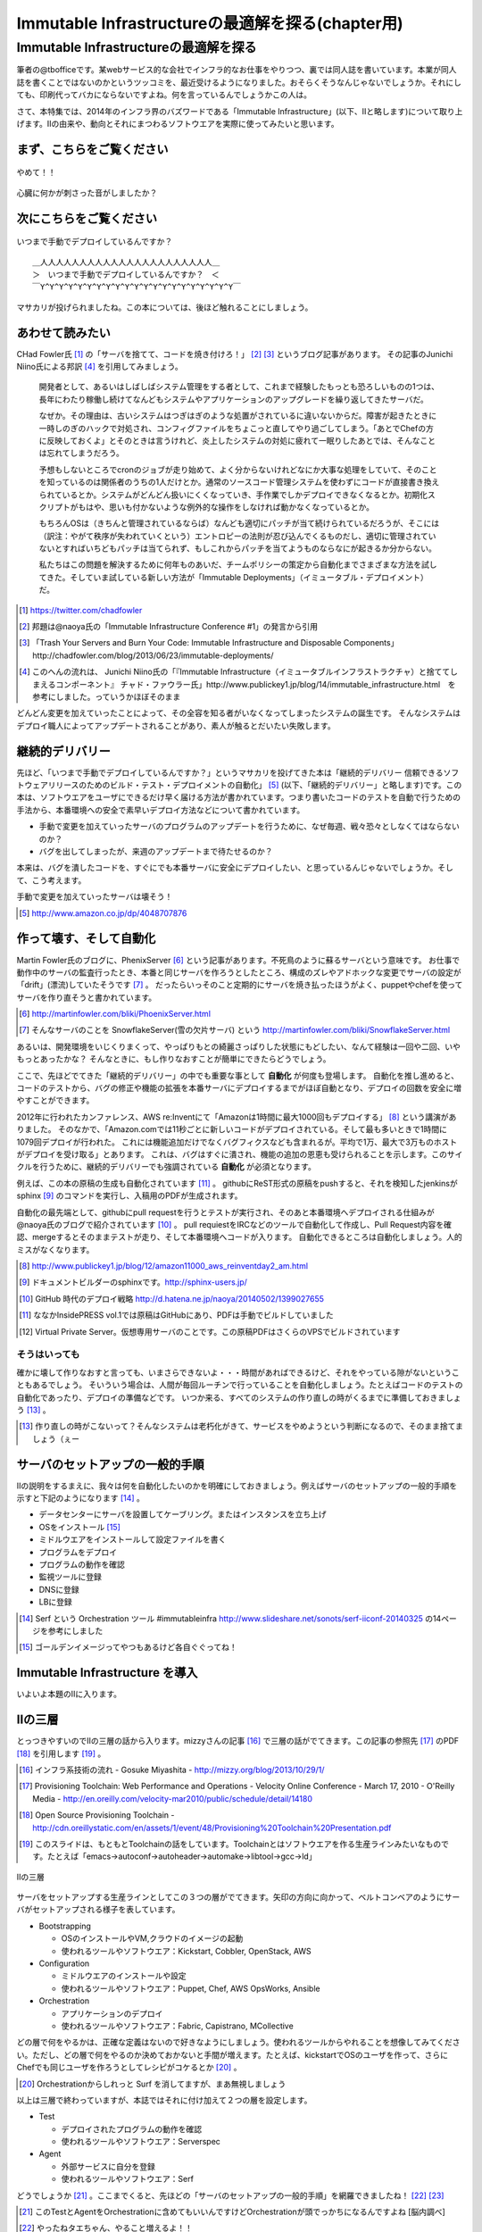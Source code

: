 
***********************************************
Immutable Infrastructureの最適解を探る(chapter用)
***********************************************


Immutable Infrastructureの最適解を探る
=====================================

筆者の@tbofficeです。某webサービス的な会社でインフラ的なお仕事をやりつつ、裏では同人誌を書いています。本業が同人誌を書くことではないのかというツッコミを、最近受けるようになりました。おそらくそうなんじゃないでしょうか。それにしても、印刷代ってバカにならないですよね。何を言っているんでしょうかこの人は。

さて、本特集では、2014年のインフラ界のバズワードである「Immutable Infrastructure」(以下、IIと略します)について取り上げます。IIの由来や、動向とそれにまつわるソフトウエアを実際に使ってみたいと思います。


まず、こちらをご覧ください
-------------------------------

.. figure:: img/appprotweet.eps
  :scale: 70%
  :alt: appprotweet
  :align: center

  やめて！！

心臓に何かが刺さった音がしましたか？

次にこちらをご覧ください
----------------------

.. figure:: img/condel.eps
  :scale: 50%
  :alt: condel
  :align: center

  いつまで手動でデプロイしているんですか？

:: 

   ＿人人人人人人人人人人人人人人人人人人人人人人＿
   ＞　いつまで手動でデプロイしているんですか？　＜
   ￣Y^Y^Y^Y^Y^Y^Y^Y^Y^Y^Y^Y^Y^Y^Y^Y^Y^Y^Y^Y^Y￣

マサカリが投げられましたね。この本については、後ほど触れることにしましょう。


あわせて読みたい
---------------

CHad Fowler氏 [#iichad]_ の「サーバを捨てて、コードを焼き付けろ！」 [#iitys]_ [#iitys2]_ というブログ記事があります。
その記事のJunichi Niino氏による邦訳 [#iihottan]_ を引用してみましょう。

  開発者として、あるいはしばしばシステム管理をする者として、これまで経験したもっとも恐ろしいものの1つは、長年にわたり稼働し続けてなんどもシステムやアプリケーションのアップグレードを繰り返してきたサーバだ。

  なぜか。その理由は、古いシステムはつぎはぎのような処置がされているに違いないからだ。障害が起きたときに一時しのぎのハックで対処され、コンフィグファイルをちょこっと直してやり過ごしてしまう。「あとでChefの方に反映しておくよ」とそのときは言うけれど、炎上したシステムの対処に疲れて一眠りしたあとでは、そんなことは忘れてしまうだろう。

  予想もしないところでcronのジョブが走り始めて、よく分からないけれどなにか大事な処理をしていて、そのことを知っているのは関係者のうちの1人だけとか。通常のソースコード管理システムを使わずにコードが直接書き換えられているとか。システムがどんどん扱いにくくなっていき、手作業でしかデプロイできなくなるとか。初期化スクリプトがもはや、思いも付かないような例外的な操作をしなければ動かなくなっているとか。

  もちろんOSは（きちんと管理されているならば）なんども適切にパッチが当て続けられているだろうが、そこには（訳注：やがて秩序が失われていくという）エントロピーの法則が忍び込んでくるものだし、適切に管理されていないとすればいちどもパッチは当てられず、もしこれからパッチを当てようものならなにが起きるか分からない。

  私たちはこの問題を解決するために何年ものあいだ、チームポリシーの策定から自動化までさまざまな方法を試してきた。そしていま試している新しい方法が「Immutable Deployments」（イミュータブル・デプロイメント）だ。

.. [#iichad] https://twitter.com/chadfowler
.. [#iitys] 邦題は@naoya氏の「Immutable Infrastructure Conference #1」の発言から引用
.. [#iitys2] 「Trash Your Servers and Burn Your Code: Immutable Infrastructure and Disposable Components」http://chadfowler.com/blog/2013/06/23/immutable-deployments/
.. [#iihottan] このへんの流れは、 Junichi Niino氏の「『Immutable Infrastructure（イミュータブルインフラストラクチャ）と捨ててしまえるコンポーネント』 チャド・ファウラー氏」http://www.publickey1.jp/blog/14/immutable_infrastructure.html　を参考にしました。っていうかほぼそのまま

どんどん変更を加えていったことによって、その全容を知る者がいなくなってしまったシステムの誕生です。
そんなシステムはデプロイ職人によってアップデートされることがあり、素人が触るとだいたい失敗します。


継続的デリバリー
---------------

先ほど、「いつまで手動でデプロイしているんですか？」というマサカリを投げてきた本は「継続的デリバリー 信頼できるソフトウェアリリースのためのビルド・テスト・デプロイメントの自動化」 [#iikz]_ (以下、「継続的デリバリー」と略します)です。この本は、ソフトウエアをユーザにできるだけ早く届ける方法が書かれています。つまり書いたコードのテストを自動で行うための手法から、本番環境への安全で素早いデプロイ方法などについて書かれています。

* 手動で変更を加えていったサーバのプログラムのアップデートを行うために、なぜ毎週、戦々恐々としなくてはならないのか？
* バグを出してしまったが、来週のアップデートまで待たせるのか？

本来は、バグを潰したコードを、すぐにでも本番サーバに安全にデプロイしたい、と思っているんじゃないでしょうか。そして、こう考えます。

手動で変更を加えていったサーバは壊そう！

.. [#iikz] http://www.amazon.co.jp/dp/4048707876


作って壊す、そして自動化
----------------------

Martin Fowler氏のブログに、PhenixServer [#iifs]_ という記事があります。不死鳥のように蘇るサーバという意味です。
お仕事で動作中のサーバの監査行ったとき、本番と同じサーバを作ろうとしたところ、構成のズレやアドホックな変更でサーバの設定が「drift」(漂流)していたそうです [#iisfs]_ 。
だったらいっそのこと定期的にサーバを焼き払ったほうがよく、puppetやchefを使ってサーバを作り直そうと書かれています。

.. [#iifs] http://martinfowler.com/bliki/PhoenixServer.html
.. [#iisfs] そんなサーバのことを SnowflakeServer(雪の欠片サーバ) という http://martinfowler.com/bliki/SnowflakeServer.html

あるいは、開発環境をいじくりまくって、やっぱりもとの綺麗さっぱりした状態にもどしたい、なんて経験は一回や二回、いやもっとあったかな？
そんなときに、もし作りなおすことが簡単にできたらどうでしょう。

ここで、先ほどでてきた「継続的デリバリー」の中でも重要な事として **自動化** が何度も登場します。
自動化を推し進めると、コードのテストから、バグの修正や機能の拡張を本番サーバにデプロイするまでがほぼ自動となり、デプロイの回数を安全に増やすことができます。

2012年に行われたカンファレンス、AWS re:Inventにて「Amazonは1時間に最大1000回もデプロイする」 [#iideploy]_ という講演がありました。
そのなかで、「Amazon.comでは11秒ごとに新しいコードがデプロイされている。そして最も多いときで1時間に1079回デプロイが行われた。
これには機能追加だけでなくバグフィクスなども含まれるが。平均で1万、最大で3万ものホストがデプロイを受け取る」とあります。
これは、バグはすぐに潰され、機能の追加の恩恵も受けられることを示します。このサイクルを行うために、継続的デリバリーでも強調されている **自動化** が必須となります。

例えば、この本の原稿の生成も自動化されています [#iikonohon]_ 。
githubにReST形式の原稿をpushすると、それを検知したjenkinsがsphinx [#iisphinx]_ のコマンドを実行し、入稿用のPDFが生成されます。

自動化の最先端として、githubにpull requestを行うとテストが実行され、そのあと本番環境へデプロイされる仕組みが@naoya氏のブログで紹介されています [#iighedep]_ 。
pull requiestをIRCなどのツールで自動化して作成し、Pull Request内容を確認、mergeするとそのままテストが走り、そして本番環境へコードが入ります。
自動化できるところは自動化しましょう。人的ミスがなくなります。

.. [#iideploy] http://www.publickey1.jp/blog/12/amazon11000_aws_reinventday2_am.html
.. [#iisphinx] ドキュメントビルダーのsphinxです。http://sphinx-users.jp/
.. [#iighedep] GitHub 時代のデプロイ戦略 http://d.hatena.ne.jp/naoya/20140502/1399027655
.. [#iikonohon] ななかInsidePRESS vol.1では原稿はGitHubにあり、PDFは手動でビルドしていました 
.. [#iivps] Virtual Private Server。仮想専用サーバのことです。この原稿PDFはさくらのVPSでビルドされています


そうはいっても
^^^^^^^^^^^^^^

確かに壊して作りなおすと言っても、いまさらできないよ・・・時間があればできるけど、それをやっている隙がないということもあるでしょう。
そいういう場合は、人間が毎回ルーチンで行っていることを自動化しましょう。たとえばコードのテストの自動化であったり、デプロイの準備などです。
いつか来る、すべてのシステムの作り直しの時がくるまでに準備しておきましょう [#souhaittemo]_ 。

.. [#souhaittemo] 作り直しの時がこないって？そんなシステムは老朽化がきて、サービスをやめようという判断になるので、そのまま捨てましょう（ぇー


サーバのセットアップの一般的手順
-----------------------------

IIの説明をするまえに、我々は何を自動化したいのかを明確にしておきましょう。例えばサーバのセットアップの一般的手順を示すと下記のようになります [#iisetup]_ 。

* データセンターにサーバを設置してケーブリング。またはインスタンスを立ち上げ
* OSをインストール [#iigoldenimage]_ 
* ミドルウエアをインストールして設定ファイルを書く
* プログラムをデプロイ
* プログラムの動作を確認
* 監視ツールに登録
* DNSに登録
* LBに登録

.. [#iisetup] Serf という Orchestration ツール #immutableinfra http://www.slideshare.net/sonots/serf-iiconf-20140325 の14ページを参考にしました
.. [#iigoldenimage] ゴールデンイメージってやつもあるけど各自ぐぐってね！


Immutable Infrastructure を導入
-------------------------------

いよいよ本題のIIに入ります。

IIの三層
--------

とっつきやすいのでIIの三層の話から入ります。mizzyさんの記事 [#iimi1]_ で三層の話がでてきます。この記事の参照先 [#ii3lay1]_ のPDF [#ii3lay2]_ を引用します [#ii3lay3]_ 。

.. [#iimi1] インフラ系技術の流れ - Gosuke Miyashita - http://mizzy.org/blog/2013/10/29/1/
.. [#ii3lay1] Provisioning Toolchain: Web Performance and Operations - Velocity Online Conference - March 17, 2010 - O'Reilly Media - http://en.oreilly.com/velocity-mar2010/public/schedule/detail/14180
.. [#ii3lay2] Open Source Provisioning Toolchain - http://cdn.oreillystatic.com/en/assets/1/event/48/Provisioning%20Toolchain%20Presentation.pdf
.. [#ii3lay3] このスライドは、もともとToolchainの話をしています。Toolchainとはソフトウエアを作る生産ラインみたいなものです。たとえば「emacs->autoconf->autoheader->automake->libtool->gcc->ld」

.. figure:: img/3layer.eps
  :scale: 50%
  :alt: 3layer
  :align: center

  IIの三層

サーバをセットアップする生産ラインとしてこの３つの層がでてきます。矢印の方向に向かって、ベルトコンベアのようにサーバがセットアップされる様子を表しています。

* Bootstrapping

  * OSのインストールやVM,クラウドのイメージの起動
  * 使われるツールやソフトウエア：Kickstart, Cobbler, OpenStack, AWS

* Configuration

  * ミドルウエアのインストールや設定
  * 使われるツールやソフトウエア：Puppet, Chef, AWS OpsWorks, Ansible

* Orchestration
  
  * アプリケーションのデプロイ
  * 使われるツールやソフトウエア：Fabric, Capistrano, MCollective

どの層で何をやるかは、正確な定義はないので好きなようにしましょう。使われるツールからやれることを想像してみてください。ただし、どの層で何をやるのか決めておかないと手間が増えます。たとえば、kickstartでOSのユーザを作って、さらにChefでも同じユーザを作ろうとしてレシピがコケるとか [#iisurf00]_ 。

.. [#iisurf00] Orchestrationからしれっと Surf を消してますが、まあ無視しましょう

以上は三層で終わっていますが、本誌ではそれに付け加えて２つの層を設定します。

* Test

  * デプロイされたプログラムの動作を確認
  * 使われるツールやソフトウエア：Serverspec

* Agent
  
  * 外部サービスに自分を登録
  * 使われるツールやソフトウエア：Serf

どうでしょうか [#ii]_ 。ここまでくると、先ほどの「サーバのセットアップの一般的手順」を網羅できましたね！ [#iitaechan]_ [#iiyarukoto]_

.. [#ii] このTestとAgentをOrchestrationに含めてもいいんですけどOrchestrationが頭でっかちになるんですよね [脳内調べ]
.. [#iitaechan] やったねタエちゃん、やること増えるよ！！
.. [#iiyarukoto] 初期コストかけて自動化の状態に持って行ってそこからあとは楽になる...と考えていた時期がありました(このへん、かなり大きな問題だったり...)


早速実践してみよう
----------------

そういえばサーバのセットアップの一般的手順で「データセンターにサーバを設置してケーブリング」を自動化してませんよね？えっ？GoogleかAmazonあたりが革新なソリューションを発表してくれることを期待してここでは放置しましょう [#iicable]_ 。

.. [#iicable] このへんのソリューションを作ったら売れそうな感じしますよね。ってかなんで21世紀になってサーバとスイッチを有線でつなぐの？ありえないんですけどーーぷんすか（落ち着いて下さい
.. [#iirack1] っていうかさーなんで21世紀になって電源タップからサーバに電源ケーブル繋がないといけないの？ケーブルが絡みついてあられもない格好に（なりません
.. [#iirack2] そもそもなんでサーバ設置しないといけないの？てかもう、サーバラックとサーバを一体型にしてデータセンターにポンを置けばもう使えるとかできないの？？
.. [#iirack3] ↑このシステム、売れそうな気がするんですけど誰かやってくれないですかねえ。あ、できたら筆者に分け前ください!!シクヨロ!!

さて、IIの三層+二層をひと通り実践してみましょう。Bootstrappingから始まると思った?残念!!Serverspecちゃんでした!! [#iizansaya]_ 

.. [#iizansaya] 残念さやかちゃん。まえがきでこのネタを使おうと準備してたけど結局使えなかったのでここで満を持して登場!!

なんでServerspecから始めるのかだって？それはそこそこ重要で取っ付きやすいからです。サーバのデプロイはchefでもAnsibleでもbashスクリプトでも手動でコマンドを打てば構築はできます。
問題はそのあとです。誰がどうやって、そのサーバが正しくセットアップできているか調べるのか？それにはServerspecを使いましょう。

.. topic:: とあるインフラのChef疲れ

   この本を作っている第七開発セクションが前回頒布した「ななかInside PRESS vol.4」でChefを特集しました。そのChefを執筆した人曰く、Chefのレシピを書くのが辛くなってきたそうです。
   社内でいろいろなプロジェクト(プロダクト)があります。それらに対応する汎用的なレシピを書くと、設定することが多くなり、扱いづらくなるという現象が起きました。

   そのため、すでにあるレシピをプロダクト担当のインフラの中の人が各自forkして使いやすいように手を加えました。構築に一回使うだけだしいいよね、ってことで一回だけ実行される死屍累々のレシピが作られていったそうです。おしまい。
   
   なお、この話はフィクションです。フィクションですよ！！大事なことなので二回言いました。


動作確認するためにServerspec
^^^^^^^^^^^^^^^^^^^^^^^^^^

Serverspec [#iiscurl]_ とは、ruby製のツールで、Rspec [#iirspec]_ を拡張したものです。ssh経由でOSの内部の状態をチェックすることができます。さっそく具体例を見ていきましょう。
Serverspecのチュートリアルをクリアするといくつかファイルが出来ます。そのとき、テストを記述するspecファイルもサンプルとして一緒に作成されます。

.. code-block::ruby

   require 'spec_helper'
   
   describe package('httpd') do
     it { should be_installed }
   end
   
   describe service('httpd') do
     it { should be_enabled   }
     it { should be_running   }
   end
   
   describe port(80) do
     it { should be_listening }
   end
   
   describe file('/etc/httpd/conf/httpd.conf') do
     it { should be_file }
     its(:content) { should match /ServerName www.example.jp/ }
   end

やってることはフィーリングでなんとかして下さい。え？なんとかならない？しょうがないにゃあ。このspecファイルは、httpdに関連したファイルで、パッケージがインストールされているか、httpdがOS起動時に起動しているか、プロセスが上がっているか、80番ポートをlistenしているかなどをチェックします。なお、localhostにsshで入れる設定であれば、自分自身もテストできます [#iijibun]_ 。

チュートリアルで作ったこのテスト(specファイル)は、1つのサーバに対応しています。複数のサーバをまとめてチェックするものがないかなーと探していたらありました [#iiscd]_ [#iiscdbun]_ 。使ってみましょう。

.. code-block:: sh

   $ git clone git@github.com:dwango/serverspecd.git
   $ cd serverspecd
   $ bundle

hosts.ymlにホスト名とチェックするrolesを書いて、attributes.ymlにroleに与えるパラメーターを書きます。
たとえば自分が所有しているvpsにテストをかけてみましょう。まずは、sshでノンパスで入るために ``.ssh/config`` を設定。公開鍵は別途登録して下さい。

.. code-block:: conf

   Host nico
     HostName        niko.example.com
     Port            2525
     User            nico_yazawa
     IdentityFile    ~/.ssh/id_rsa
     User            nico

attributes.yml.templateとhosts.yml.templateをリネームしてhosts.ymlを変更。こんな感じ。

.. code-block:: sh

   $ cp attributes.yml.template attributes.yml
   $ cp hosts.yml.template hosts.yml
   $ cat hosts.yml
   nico:
     :roles:
        - os
   maki:
     :roles:
        - os
        - network

設定を見てみましょう。サーバの一覧が並びます。

.. code-block:: sh

   % rake -T                              
   (in /home/chiba/repo/serverspecd)
   rake serverspec       # Run serverspec to all hosts
   rake serverspec:maki  # Run serverspec to maki
   rake serverspec:niko  # Run serverspec to niko

テスト実行してみます。成功したテストは ``.``  、失敗したテストは ``F`` で表示されます。失敗したテストの理由が表示されます。どんなコマンドを実行したか出るので、デバックするときに使います。

.. code-block:: sh

   $ rake serverspec:niko
   (in /home/chiba/repo/serverspecd)
   /usr/local/bin/ruby -S rspec spec/os/os_spec.rb
   .FFFFFFFFF..FF...F.F....FFFFFF........F.........FF..FF..FFFF....F....F..F.......FF....F...FFFFF......FFF
   
   Failures:
   (以下略)

なお、attributes.ymlのosのセクションにパラメータが、テストは ``spec/os/os_spec.rb`` にあります。phpやmysqlのテストも同梱したので、使いたい人は使ってやって下さい。

Serverspecで重要なのは、何をテストするかということです。なるべく重複するテストの数を少なくするのがおすすめです。これをチェックすれば、複数の項目がチェックできるテストが良いです [#iisstest]_ [#iisstest2]_ 。
応用としては、開発サーバや本番サーバのSAN値 [#iisanti]_ のチェックをしてみましょう。
具体的には、Jenkins [#iijenkins]_ おじさんを使って1日1回程度テストを回して、入ってはいけないパッケージを見つけたり、別のサーバへの疎通ができているかをチェックしましょう [#iiscn]_ 。
テストを書くのはだるいですが、一度やっておけば、バグや障害を検出することができますので、是非やりましょう。

.. [#iiscurl] http://serverspec.org/
.. [#iirspec] http://rspec.info/
.. [#iiscd] https://github.com/dwango/serverspecd 「d」とついているからといって、デーモンではありません
.. [#iiscdbun] bundleコマンドがなければ、``gem install bundler`` でインストールして下さい。``gem`` がなかったらrubyをインストールして下さい
.. [#iijibun] 自分自身といっても人ではなく、サーバのことです。自分のテストは健康診断にでも行って下さい(執筆時期が丁度そんな時期)
.. [#iisstest] 細かくすれば、テスト＝解決する問題となってわかりやすいんですけどね。テスト増えると管理が大変になると思う。でもテスト項目が多いと、テスト中の「....」が増えるので、見ていて面白い
.. [#iisstest2] 「Jenkinsで動かすとそれ、見えなくね？」「こ、コンソールで見ればいいし(震え声」「ん？　君、自動化って言ったよね？」
.. [#iisanti] SAN値とは、正気度を表すパラメーターのことである - http://dic.nicovideo.jp/a/san値
.. [#iijenkins] http://jenkins-ci.org/ Jenkins CI。継続的デリバリーには必須のアイテム。トリガーを設定してテストなどを実行できるソフトウエアです。実行の結果がわかりやすいです
.. [#iiscn] スイッチやロードバランサの設定がいつのまにか変わっていて疎通できない！(・ω・＼)SAN値!(／・ω・)／ピンチ!なんてことがないように


構築にはAnsible
^^^^^^^^^^^^^^^

構築を自動で行ってくれるソフトウエアといえば chef が有名になってきました。弊サークルが前回頒布した「ななかInside PRESS vol.4」で chef の特集をしているので、そちらもご覧ください [#iisutema]_ 。
同じツールを取り上げても面白くないので、ポストchefになりつつある [#iiann]_ Ansible [#iiansible]_ を使ってみます。IIの三層の図の「Configuration」の部分のソフトウエアです。

.. topic:: Configration界隈の動向

   構築を自動化するために、これまでに色々なツールが出ています。具体的には、Puppet, Chef, Ansible, Salt [#iisalt]_ などがあります。
   それぞれ特徴があり、業務や趣味に向いたものを使いましょう。このへんの比較で本が一冊出来てしまうので、さっくり比較したい場合は InfoWorldの記事 [#iipcas]_ をご覧ください。
   Puppet, Chef, Ansibleの比較記事では Ansible がイイヨ！って記事もあります [#iipca]_ 。
   chefはruby製なので日本で使われるようになったとかなんとか。時期的に新しく出てきたConfigrationツールはPythonを使う傾向にあるようです。Ansible, SaltはPython製です。

.. [#iisutema] ステマです（ツッコミ待ち
.. [#iisalt] http://www.saltstack.com/ 今調べてて知った。「Salt」ってググラビリティー低すぎ...。jujuってのもあんのか...乱立しすぎだろこの界隈
.. [#iipcas] http://www.infoworld.com/d/data-center/review-puppet-vs-chef-vs-ansible-vs-salt-231308?page=0,3
.. [#iipca] http://probably.co.uk/puppet-vs-chef-vs-ansible.html


Ansibleとは
""""""""""""""""""""

Michael DeHaan [#iiansmpd]_ 氏が作ったソフトウエアです [#iiansgithub]_ 。Cobbler [#iianscobb]_ に関わった人でもあります。

.. figure:: img/mpdehaan.eps
  :scale: 10%
  :alt: mpdehaan
  :align: center

  Michael DeHaan氏のアイコン

Ansibleの哲学については、本人がGoogle Groupsに投稿したメッセージ「Ansible philosophy for those new to the list == keep it simple」 [#iiansp]_ をお読み下さい。

.. [#iiansmpd] https://github.com/mpdehaan
.. [#iiansgithub] https://github.com/mpdehaan/ansible
.. [#iianscobb] http://www.cobblerd.org/
.. [#iiansp] https://groups.google.com/forum/#!topic/ansible-project/5__74pUPcuw

Ansibleの仕組みは、1台のControl Machine(CM)から複数のManaged Node(MN)へsshで接続を行います。CMでコマンドを実行すると、MNでCMで指定されたコマンドが実行されます。
Ansibleのwebサイトによると、「数時間で自動化できてとってもシンプル！」「構築先のサーバはノンパスsshで入れるようにしておけばOK！」「パワフル」 [#iianpo]_ だそうです。
準備は、対象のホストへsshでノンパスでログインできるようにしておけばOK。あと、ノンパスsudoもつけてね。

Ansibleという言葉をALCのサイトで引いてみると [#iiansalc]_ 「アンシブル◆光の速さより速く、瞬間的にコミュニケーションができるデバイス。ウルシュラ・ル・グインやオースン・スコット・カードのサイエンス・フィクションより。」だそうです。早そうですね(適当)


.. [#iianpo] どの辺がパワフルなのか実はよーわからん
.. [#iiansalc] http://eow.alc.co.jp/search?q=ansible&ref=sa


ここではLinux上でのAnsibleを解説します。Ansible 1.7から、MNとしてWindowsもサポートされたようなので、必要であればドキュメント [#iianwin]_ をご覧ください。CMはサポートしていないのでご注意。

.. [#iiann] 脳内調べ
.. [#iiansible] http://www.ansible.com/home
.. [#iianwin] http://docs.ansible.com/intro_windows.html

Ansibleのインストール
""""""""""""""""""""

Amazon EC2のAmazon Linux AMI [#iiami]_ では、下記のコマンドでインストール完了。最新版のAnsibleがインストールされます。

.. [#iiami] http://aws.amazon.com/jp/amazon-linux-ami/ amazonが作ったLinux ディストリビューション。CentOSの最新版みたいな感じのディストリビューション [脳内調べ]

.. code-block:: sh

   $ sudo easy_install pip
   $ sudo pip install ansible

DigitalOcenan の CentOS 7 では、こんな感じでした [#iianepel]_ 

.. [#iianepel] Redhat系で、EPELが入っているなら、 ``sudo yum install ansible`` でインストールできます

.. code-block:: sh

   sudo yum install -y gcc python-devel python-paramiko
   sudo easy_install pip
   sudo pip install ansible

Ansibleは、Python 2.4以上で動作し、Python 2.6以上の環境が推奨されます。Python 2.5以下では、 ``python-simplejson`` パッケージが必要です。CentOS 5などでインストールするときは注意してください。pip [#iipip]_ があるなら、 ``sudo easy_install simplejson`` でいけるはずです。
今回、Ansible 1.6.6を使いました。
 
.. [#iipip] https://pypi.python.org/pypi/pip Pythonのパッケージのマネージツール。Python版の cpan 的な立ち位置

つかう
""""""""""

Ansibleがインストールできたところで実行してみましょう。Ansibleを実行するサーバ(CM)は、お名前.comのVPS(CentOS 6.5)で、リモートマシン(MN)は DigitalOceanで2つ作ります。
リモートマシンを作る前にsshの公開鍵を、DigitalOceanに登録しておきましょう。

#TODO手順を書く

インスタンス(Droplets)を作るときに、登録したsshキーを登録するとrootでログインできます。インスタンスは1分くらいで起動してきます。Droplets [#iiansdrop]_ を作りました。

.. figure:: img/an-do-dl.eps
  :scale: 70%
  :alt: an-do-dl
  :align: center

  nozomiとeriのDroplets

.. [#iiansdrop] dropletsをALC(http://eow.alc.co.jp/search?q=droplet)でひくと、水滴とか飛沫という意味が引っかかったのでアレゲな感じ

``/etc/hosts`` にDropletsのIPアドレスを追記します [#iiandhosts]_ 。

:: 

   104.131.231.95 nozomi
   128.199.140.147 eri


.. [#iiandhosts] 分かってる方は別の方法でどうぞ

ログインしてみましょう。

.. code-block:: bash
   
   [tboffice@yoshihama4 ~]$ ssh root@104.131.231.95
   Welcome to Ubuntu 14.04 LTS (GNU/Linux 3.13.0-24-generic x86_64)
   
   * Documentation:  https://help.ubuntu.com/
    
   System information as of Sat Jul 19 15:29:53 EDT 2014
   
   System load: 0.08              Memory usage: 9%   Processes:       81
   Usage of /:  6.1% of 19.56GB   Swap usage:   0%   Users logged in: 0

   Graph this data and manage this system at:
        https://landscape.canonical.com/
   root@nozomi:~# 

ログイン成功。ユーザを作ります。Ubuntuだと ``adduser`` ですね。あとは公開鍵をそのユーザにコピーしてsudoできるようにします [#iiansinstallcom]_ 。

.. code-block:: bash

   # adduser tojo
   # adduser tojo sudo
   # visudo 
   %sudo   ALL=(ALL:ALL) NOPASSWD:ALL # 「NOPASSWORD」を追加
   # cp -a .ssh/ /home/tojo/
   # chown -R tojo. /home/tojo/.ssh

.. [#iiansinstallcom] cpとchownのところ、installコマンドを使って一行で書けないかと試行錯誤したんですが、うまくいきませんでした

ここまでくればCMサーバから ``$ ssh nozomi`` で入れます。 ``sudo ls -la /root/`` で、何か見れたら完了です。
ここからは、CMサーバの構築です。ansibleのhostsファイルを作ります。CentOS6で ``.ssh/config`` を読んでくれない [#iianscenth]_ ので細工もします。

.. [#iianscenth] https://github.com/yteraoka/ansible-tutorial/wiki/SSH のでhostsファイルに細工する


pip経由でansibleをインストールすると ``/etc/ansible`` ディレクトリが作られていないので作って下さい。 ``/etc/ansible/hosts`` ファイルの中身はこんな感じです。

:: 

   nozomi ansible_ssh_user=tojo
   eri ansible_ssh_user=ayase


ansibleコマンドを実行してみましょう [#iianssshyes]_ 。

.. [#iianssshyes] sshで初めてのサーバに入ることになるので、yesとか押さないといけないんだけど省略

.. code-block:: bash

   $ ansible all -m ping
   
   nozomi | success >> {
       "changed": false, 
       "ping": "pong"
   }
   
   eri | FAILED => FAILED: Authentication failed.

失敗しましたね。エリチ(eri)サーバはセットアップしていませんでしたね。セットアップしてしまいましょう [#iianseri]_ 。

.. [#iianseri] ん？エリチをセットアップ？なんか卑猥ですね（おいやめろ（なお、朝7時くらいに書いている模様

起動しているので ``ssh root@eri`` でログイン。もし入れなかったらDigitalOceanのサイトのDropletsからeriサーバを選択してパスワードリセットしましょう [#iianslogin]_ 。

.. [#iianslogin] 筆者の場合はなぜか.sshディレクトリが600になってた...

.. figure:: img/an-do-passwdreset.eps
  :scale: 70%
  :alt: appprotweet
  :align: center

  DigitalOcean上でDropletsのパスワードリセット


.. code-block:: bash

   [root@eri ~]# useradd -G wheel ayase
   [root@eri ~]# yum install -y python-simplejson
   [root@eri ~]# visudo
   %wheel  ALL=(ALL)       NOPASSWD: ALL # コメントになっているので有効化
   [root@eri ~]# cp -a .ssh/ /home/ayase/
   [root@eri ~]# chown -R ayase. /home/ayase/.ssh

ここまでやればCMのサーバで ``ssh eri`` でログイン可能。再度 ansible コマンドを実行。

.. code-block:: bash

   [tboffice@yoshihama4 ~]$ ansible all -m ping 
   eri | success >> {
       "changed": false, 
       "ping": "pong"
   }
   
   nozomi | success >> {
       "changed": false, 
       "ping": "pong"
   }

pingに対してpongが帰ってきました。成功です。うまくいかない時は、ansibleのコマンドに-vvvオプションをつけると何をやっているかわかります [#iiansvvv]_ 。

.. topic:: known_hostsを無視する方法

   筆者がハマったところは、DigitalOceanの接続先のホストを何度も作りなおしていました。同じ Region でホストを作ると、前回使ったGlobal IPアドレスが使いまわされます。
   当然のことながら ``.ssh/known_hosts`` ファイルのキーを消さないとsshのログインに失敗します。そのときは、あらかじめ ``ansible.cfg`` に下記を書いておくと良いです。
   
   .. code-blcok:: conf

      [defaults]
      host_key_checking=False



.. [#iiansvvv] ansible all -m ping 

お気づきですか？rootで入れるのであれば、MNサーバ側で実行したコマンドをAnsibleのPlaybookにできそうですね。


出没！アドホックコマンド投げつけック天国
""""""""""""""""""""""""""""""""""""

タイトル無理やり過ぎないですかね。ええ。筆者もそう思っています [#iiansnande]_ 。

.. [#iiansnande] なぜつけたし

Ansibleといえば、Inventry とか Playbook の解説だとおもった？後回しにしますね。ここでは、アドホックコマンド [#iiansad]_ に手を出してみましょう。サーバを作ったんだけど壊せなくて、本番サーバに更新を加えることが一度や二度、いや、もっとあったかな。毎日かな？　
対象となっているサーバに、泥臭くコマンドを投げ込む方法を実践してみましょう。一例として、OSのディストリビューションを見てみましょう。

.. code-block:: sh
   
   $ ansible all -a "cat /etc/issue"
   eri | success | rc=0 >>
   CentOS release 5.8 (Final)
   Kernel \r on an \m

   nozomi | success | rc=0 >>
   Ubuntu 14.04 LTS \n \l

nozomiに対して ``sudo`` しないと実行できないコマンドを送ってみまそう。 ``--sudo`` オプションを付けます。

.. code-block:: sh

   $ ansible nozomi -a "ls -l /root/.ssh" --sudo 
   nozomi | success | rc=0 >>
   total 4
   -rw------- 1 root root 402 Jul 20 07:03 authorized_keys

.. [#iiansad] http://docs.ansible.com/intro_adhoc.html

ファイルをコピーしてみます。

.. code-block:: sh
  
   $ ansible eri -m copy -a "src=/etc/hosts dest=/tmp/hosts"
    eri | success >> {
        "changed": true, 
        "dest": "/tmp/hosts", 
        "gid": 500, 
        "group": "ayase", 
        "md5sum": "fe54ebbbad6eb65cc89ecdfb79d80526", 
        "mode": "0664", 
        "owner": "ayase", 
        "size": 240, 
        "src": "/home/ayase/.ansible/tmp/ansible-tmp-1405855702.69-264966159997730/source", 
        "state": "file", 
        "uid": 500
    }

``-m`` オプションでモジュールを指定することが出来ます。モジュールの一覧は、``ansible-doc -l`` で見られます。copyモジュールの詳細を知りたい場合は ``ansible-doc copy`` と打って下さい。
CentOSの場合、yum経由で apache をインストールするので 

.. code-block:: sh

   ansible eri -m yum -a "name=httpd state=latest" --sudo

と実行します。Ubuntuの場合は 

.. code-block:: sh

   ansible nozomi -m apt -a "name=apache2 state=latest" --sudo

でインストールできます。``ansible all -m setup`` とすると、OSやIPアドレス、ansibleの変数などの情報が取得できます。

アドホックなコマンドはこのへんにして、Playbookへ話を移しましょう。


Playbook
"""""""""

Playbookとは、MNに対してどのような設定するかを書いたAnsibleの設定ファイルです。中身はYAML [#iiasnayaml]_ です。
適当なディレクトリでPlaybookを作成しましょう。まずは ``yum-apache.yml`` というファイルに下記のように書きます。

.. [#iiasnayaml] YAMLの書き方はこちらを参照。jsonよりマシ。 http://docs.ansible.com/YAMLSyntax.html

.. code-block:: config

   ---
   - hosts: all
     user: root
     sudo: yes
     tasks:
       - name: yumでapacheをインストール
       - yum: name=httpd state=latest

対象のhostsをどうしましょうか。AWSのEC2だと面白く無いので DigitalOcean を使います(またか)。
honokaサーバ(IN LONDON)でCentOS 6.5の64bitで作りました。IPは178.62.48.99がとれてきました。

.. figure:: img/an-do-honoka.eps
  :scale: 80%
  :alt: condel
  :align: center

  honoka(IN LONDON)

SSHキーは作成済みなのでrootで入ってみましょう。

.. code-block:: config

   $ ssh root@178.62.48.99 cat /etc/redhat-release

``CentOS release 6.5 (Final)`` と出てきたら成功です。次にAnsibleのhostsファイルを書きましょう。``hosts.list`` というファイル名でこんな感じで書いてやります。

:: 

   honoka ansible_connection=ssh ansible_ssh_port=22 ansible_ssh_host=178.62.48.99

明示的に ``ansible_ssh_port=22`` としています。ポート番号を22から変更していれば、そのポート番号を指定して下さい。

.. topic:: CentOS 6だと失敗する罠

   対象サーバ(MN)であるhonokaはCentOS6.5を使いました。OpenSSHのバージョンがやや古く(5.3)、Ansibleを実行したとき、ControlPersistオプションが使えずエラーとなります。
   OpenSSHを5.6以降にバージョンアップするか、ansible.cfgにsshのオプションを上書きしてやります [#iianscent6]_ 。ansible.cfgはPlaybookを実行するディレクトリにおいておけばOK。ssh_argsの行は一行で書いて下さい。
   
   .. [#iianscent6] https://groups.google.com/forum/#!msg/ansible-project/M_QmqhwNynE/wyz-c0bXZmUJ

   .. code-block:: sh

      [ssh_connection]
      ssh_args = -o PasswordAuthentication=no -o ControlMaster=auto 
        -o ControlPath=/tmp/ansible-ssh-%h-%p-%r


ファイル一覧を見るとこんな感じです。

.. code-block:: sh

   $ ls
   ansible.cfg  hosts.list  yum-apache.yml

さてPlaybookを実行してみましょう。

.. code-block:: sh

   $ ansible-playbook yum-apache.yml -i hosts.list
   
   PLAY [all] ******************************************************************** 
   
   GATHERING FACTS *************************************************************** 
   ok: [honoka]
   
   TASK: [yumでgitをインストールする] ****************************************************** 
   changed: [honoka]
   
   PLAY RECAP ******************************************************************** 
   honoka                     : ok=2    changed=1    unreachable=0    failed=0   

インストールできましたね。そろそろこのへんでネタばらしをすると、 ``/etc/ansible/hosts`` や ``/etc/hosts`` ファイルにクライアントのサーバの設定は必要ないんですねーやっちゃいましたね（何

そういえばもう一回、さっきのansibleのコマンドを叩くとどうなるでしょうか？もうインストールされているのでエラーになってしまうんでしょうか。

.. code-block:: sh

   $ ansible-playbook yum-apache.yml -i hosts.list
   
   PLAY [all] ******************************************************************** 
   
   GATHERING FACTS *************************************************************** 
   ok: [honoka]
   
   TASK: [yumでgitをインストールする] ******************************************************
   ok: [honoka]
   
   PLAY RECAP ******************************************************************** 
   honoka                     : ok=2    changed=0    unreachable=0    failed=0  


おや、エラーになっていませんね。わざとこんなことをやっているのには訳があります。IIではおなじみの冪等性(べきとうせい)です。

.. topic:: 冪等性(べきとうせい)

   何度やっても同じ結果になるという意味の言葉です。中途半端に構築したサーバでも、新規のサーバでも、同じPlaybook(Chefの場合はRecipe)を実行すれば、同じ状態になります。
   AnsibleやChefにあるモジュールは冪等性を担保しているので、何度実行してもサーバが同じ状態になります。それ以外の自分で書いたスクリプトは、自分で冪等性を担保しなければなりません(これがつらさを生み出す原因になることがあります)。

   構成管理における冪等性の利点はAnsibleやChefなどの構成管理ツールでコード化できる点です。できあがったサーバは、Serverspecやinfratasterを使ってテストを行い、動作の保証を行います。

   デプロイされているプログラムのアップデートにともなって、ミドルウエアのモジュールを追加したい場合があります。手順書をコード化してサーバで実行すれば、構築完了です。
   ただし、本番環境に対して変更を加える事はストレスになります。一方、本記事の冒頭にでてきた「作って壊す」という環境があれば、冪等性について考える必要はないかもしれません。
   そんな時はBlue-Green Deploymentで切り替えましょう。といっても、そんな富豪的に使えるところってあるんですかねえ・・・


過去の遺産 Playback
""""""""""""""""""

俺は！！シェルスクリプトをッッッ！！！実行したいんだァァァァッ！！！！！という熱い方はPlaybookに下記のように書いてみてください。
なお、 ``hoge.sh`` ファイルはこのPlaybookと同じディレクトリにおいてください。
なお、このスクリプトは自分で冪等性を保証してください。もし環境を壊してしまったら、環境を一回壊して作りなおしてから再挑戦です。

.. code-block:: sh

   ---
   - hosts: all
     user: root
     tasks:
       - name: シェルスクリプトを実行
         script: hoge.sh


実践する
""""""""

AnsibleのPlaybookのサンプルが公開されています [#iiansexam]_ 。この中にある ``lamp-simple`` を実際に使ってみましょう。

.. [#iiansexam] https://github.com/ansible/ansible-examples

まずはCMサーバの適当なディレクトリで ``git clone https://github.com/ansible/ansible-examples.git`` して持ってきます。
webserverとdbserverの1つに役割が分かれています。DigitalOceanで、honokaとkotoriのDropletsを作成します [#iianshon]_ 。

.. [#iiansreadme] https://github.com/ansible/ansible-examples/blob/master/lamp_simple/README.md
.. [#iianshon] honokaはさっき作ったものをそのまま利用。やっぱりDropletsって言葉が（ｒｙ

.. figure:: img/an-do-honokoto.eps
  :scale: 70%
  :alt: an-do-honokoto
  :align: center

  honokaとkotoriのDroplets

hostsファイルを以下のように書き換えます。

:: 

   [webservers]
   honoka ansible_ssh_host=178.62.48.99
   
   [dbservers]
   kotori ansible_ssh_host=128.199.140.147

あとはansibleを実行するだけです。

.. code-block:: sh

   $ ansible-playbook -i hosts site.yml 

数分待てば、honokaにapacheが、dbserverにmysqlがそれぞれ立ち上がっていてhonokaにブラウザでアクセスするとDBの中身が読めた旨のメッセージがでてきます。

.. figure:: img/an-do-ans-lamp.eps
  :scale: 50%
  :alt: an-do-ans-lamp
  :align: center

  honokaサーバにアクセスすると、セットアップできてることが確認できる

さいごに
""""""""

さらに様々なPlaybookを探すには、Ansible Galaxy [#iiansag]_ を参照して下さい。
業務などできっちりやるなら、ベストプラクティスとしてディレクトリのレイアウト(http://docs.ansible.com/playbooks_best_practices.html)があります。どのサーバにどの変数を使うか、開発環境と本番環境を分けたりそういったことができます。また、「ansible ベストプラクティス」と検索するといくつかでてきます。

.. [#iiansag] https://galaxy.ansible.com/explore#/

参考
""""

* practice http://www.stavros.io/posts/example-provisioning-and-deployment-ansible/
* 不思議の国のAnsible – 第1話 : http://demand-side-science.jp/blog/2014/ansible-in-wonderland-01/
* 今日からすぐに使えるデプロイ・システム管理ツール ansible 入門 - http://tdoc.info/blog/2013/05/10/ansible_for_beginners.html


仮想化そのいち Vagrant
^^^^^^^^^^^^^^^^^^^^^

* vagrantとは

  * Hashicorpのやつ
  * VirtualBoxのイメージを作成するツール
  * VMwareでも可
  * Boxと呼ばれるイメージを拾ってきてその中に入ってるOSを起動する
  * Boxはつくれる！かわいいは正義

* 使ってみる

  * DigitalOceanつかってみよう

* 参考

  * 仮想環境構築ツール「Vagrant」で開発環境を仮想マシン上に自動作成する : http://knowledge.sakura.ad.jp/tech/1552/
  * Windows7にVirtualBoxとVagrantをインストールしたメモ : http://k-holy.hatenablog.com/entry/2013/08/30/192243 
  * 1円クラウド・ホスティングDigitalOceanを、Vagrantから使ってみる : http://d.hatena.ne.jp/m-hiyama/20140301/1393669079


仮想化そのに docker
^^^^^^^^^^^^^^^^^^

.. figure:: img/docker-logo.eps
  :scale: 70%
  :alt: docker-logo
  :align: center

  Dockerのロゴ

Dockerとは、たいそう面白いギャグを連発して観客を "どっかーどっかー" 沸かすソフトウエアです。違います。Dockerのgithub曰く「Docker: the Linux container engine」だそうです。LXCだったとかそういう歴史はふっ飛ばして、いきなり実践してみましょう。


インストール
""""""""""""

おや、こんなことろ(DigitalOcean)にDocker入りのイメージがあるじゃないですか。hanayoという名前でDropletsを作りました。OSが立ち上がればインストール完了です。ね、簡単でしょ？

.. figure:: img/dk-do-image.eps
  :scale: 70%
  :alt: dk-do-image
  :align: center

  DigitalOceanのImageにDockerがすでにある！



俺はッ！！本気で！！！！インストールしたいッヒョオッホーーー！！ウーハッフッハーン！！　ッウーン！ [#iidocun]_ な方は、インストールのドキュメントをご覧ください [#iidocins]_ 。CentOS [#iidoccentos]_ やAmazon EC2などにインストールすることができます。バイナリリリース [#iidocbin]_ もあります。

.. [#iidocun] お察し下さい
.. [#iidocins] https://docs.docker.com/installation/#installation
.. [#iidoccentos] CentOS 6以上でカーネル2.6.32-431以上を使ってねってと書いてあります。しかし、カーネルは3系のCentOS7にしておいたほうが良いという先人の言い伝えがあります
.. [#iidocbin] http://docs.docker.com/installation/binaries/


つかってみる
""""""""""""

何ができるか分かっていないのに、公式ドキュメントを読みつつ進めていきます。rootでログインして、 ``docker`` コマンドをたたいてみます。

.. code-block:: sh

   # ssh root@128.199.140.147
   root@hanayo:~# docker
   Usage: docker [OPTIONS] COMMAND [arg...]
    -H=[unix:///var/run/docker.sock]: tcp://host:port to bind/connect to or unix://path/to/socket to use
   
   A self-sufficient runtime for linux containers.
   
   Commands:
       attach    Attach to a running container
       build     Build an image from a Dockerfile
       commit    Create a new image from a container's changes
   
   (略)

docker hubにログインします。アカウントを作ります。

.. code-block:: sh

   root@hanayo:~# docker login
   Username: tboffice
   Password: # 表示されません
   Email: tbofficed@gmail.com
   Account created. Please use the confirmation link we sent to your e-mail to activate it.

メールが届くので、そこに書かれているURLをクリックして登録します。webサイト(https://hub.docker.com/account/signup/)であれば、githubのアカウントでログインアカウントを作ることもできます。次に、アプリケーションを起動してみます。アプリケーションといっても、 ``echo 'Hello World'`` ですが。

.. code-block:: sh

   # docker run ubuntu:14.04 /bin/echo 'Hello world'
   Unable to find image 'ubuntu:14.04' locally
   Pulling repository ubuntu
   e54ca5efa2e9: Download complete 
   511136ea3c5a: Download complete 
   d7ac5e4f1812: Download complete 
   2f4b4d6a4a06: Download complete 
   83ff768040a0: Download complete 
   6c37f792ddac: Download complete 
   Hello world

ubuntu:14.04というイメージを指定しています。そのイメージ(コンテナ)で ``/bin/echo 'Hello world'`` を実行しています。
初回は、数分時間がかかります。実行すると、標準出力結果には残りませんがダウンロードが走ります。これについてはあとで触れます。
いよいよ、コンテナに入ってみましょう。 ``docker run`` でコンテナに対してコマンドを打ちます。

.. code-block:: sh

   # docker run -t -i ubuntu:14.04 /bin/bash
   root@37b8238dbcdd:/# 

入れましたね。-tと-iオプションは、俗にいう、おまじないです。ubuntu:14.04というイメージで ``/bin/bash`` を実行してシェルを掴んできました。

``df`` や ``free`` を打ってディスク、メモリの情報を打ってみたところ、hanayoで実行したときと同じ結果が返ってきます。
ifconfigを打つと、ローカルIPがふられています。外からつなぐにはどうすればいいかは、後ほど。

試しにファイルを置いてみます

.. code-block:: sh

   root@hanayo:~# docker run -t -i ubuntu:14.04 /bin/bash
   root@fc9784ab3cc2:/# touch /tmp/a 
   root@fc9784ab3cc2:/# exit
   root@hanayo:~# ls /tmp/a
   ls: cannot access /tmp/a: No such file or directory

おや、ありませんね。当たり前ですね。hanayoとは独立のOSが立ち上がっています [#iidoca]_ 。次に、コマンドをデーモン化して実行してみましょう。 ``-d`` オプションをつけてデーモン化します。

.. [#iidoca] ちなみにもう一回 bashでコンテナにログインすると、``touch a`` で作ったファイルは消えています

.. code-block:: sh

   # docker run -d ubuntu:14.04 ping www.lovelive-anime.jp
   d7168d2c3b421192a49dc15927b6a1466ab73424bda94e11679af9f8509f369c
   # docker ps 
   CONTAINER ID        IMAGE               COMMAND                CREATED              STATUS              PORTS               NAMES
   d7168d2c3b42        ubuntu:14.04        ping www.lovelive-an   18 seconds ago       Up 18 seconds                           happy_meitner    
   
   # docker logs happy_meitner  | head
   PING www.lovelive-anime.jp (210.138.156.25) 56(84) bytes of data.
   64 bytes from 25.156.138.210.rev.iijgio.jp (210.138.156.25): icmp_seq=1 ttl=50 time=114 ms
   64 bytes from 25.156.138.210.rev.iijgio.jp (210.138.156.25): icmp_seq=2 ttl=50 time=114 ms
   64 bytes from 25.156.138.210.rev.iijgio.jp (210.138.156.25): icmp_seq=3 ttl=50 time=114 ms

コマンドの標準出力の内容が全て出てきます。もう一回、同じコマンドをたたいても最初から標準出力の内容がでてきます。プロセスを止めます。

.. code-block:: sh

   # sudo docker stop happy_meitner 
   happy_meitner

タスクの名前は、命名規則は「形容詞_人の名前」になってるみたいです。dockerコマンドを単体で叩くと、docker XXX のXXXにあたるオプションの一覧が出てきます。

.. code-block:: sh

   Commands:
       attach    Attach to a running container
       build     Build an image from a Dockerfile
       commit    Create a new image from a container's changes

さっき叩いた ``docker logs`` のヘルプを見てみましょう。

.. code-block:: sh

   root@hanayo:~# docker logs 
   
   Usage: docker logs CONTAINER
   
   Fetch the logs of a container
   
     -f, --follow=false        Follow log output
     -t, --timestamps=false    Show timestamps
     --tail="all"              Output the specified number of lines at the end of logs (defaults to all logs)

Pythonのアプリケーションが入っているイメージを立ち上げてみます。

.. code-block:: sh

   root@hanayo:~# docker run -d -P training/webapp python app.py
   root@hanayo:~# docker ps -l
   CONTAINER ID        IMAGE                    COMMAND             CREATED             STATUS              PORTS                     NAMES
   37179ec8e0bd        training/webapp:latest   python app.py       54 seconds ago      Up 53 seconds       0.0.0.0:49153->5000/tcp   sick_davinci     


41953ポートで待ち受けているのでアクセスしてみしょう [#iidoc49]_ 。

.. [#iidoc49] dockerで起動したアプリケーションは、49000から49900の間のポートを使います。

.. code-block:: sh

   root@hanayo:~# curl localhost:49153
   Hello world!root@hanayo:~# 
   root@hanayo:~# curl -I localhost:49153
   HTTP/1.0 200 OK
   Content-Type: text/html; charset=utf-8
   Content-Length: 12
   Server: Werkzeug/0.8.3 Python/2.7.3
   Date: Mon, 21 Jul 2014 11:47:21 GMT

HTTPサーバが応答していますね。それでは、アプリケーションを止めます。 ``stop`` してからアプリケーションを ``rm`` しましょう。

.. code-block:: sh

   root@hanayo:~# docker stop sick_davinci 
   sick_davinci
   root@hanayo:~# docker rm sick_davinci 
   sick_davinci
   root@hanayo:~# docker ps 
   CONTAINER ID        IMAGE               COMMAND             CREATED             STATUS              PORTS               NAMES


病気のダビンチさんはいなくなりました。なお、イメージは残っています。

.. code-block:: sh

   root@hanayo:~# docker images
   REPOSITORY          TAG                 IMAGE ID            CREATED             VIRTUAL SIZE
   ubuntu              14.04               e54ca5efa2e9        4 weeks ago         276.5 MB
   training/webapp     latest              31fa814ba25a        7 weeks ago         278.8 MB

さてさて、ここまではubuntu:14:04を使っていました。ほかのOSも試してみましょう。

.. code-block:: sh

   # docker pull centos
   Pulling repository centos
   cd934e0010d5: Download complete 
   1a7dc42f78ba: Download complete 
   511136ea3c5a: Download complete 
   34e94e67e63a: Download complete 
   root@hanayo:~#

おもむろにCentOSが持ってこれましたね。初回だけイメージを引っ張ってくるので時間がかかります。2度目以降はすぐにコンテナが起動します。今日も一日がんばるぞい！それでは、ログインしてみましょう。

.. code-block:: sh

   root@hanayo:~# docker run -t -i centos /bin/bash
   bash-4.2# cat /etc/redhat-release 
   CentOS Linux release 7.0.1406 (Core) 
   bash-4.2# 

CentOS 7ですね。hanayoのサーバはUbuntuなのに、Docker上のイメージでCentOSが動作しています。ここで、おもむろにカーネルのバージョンを見てみましょう。

.. code-block:: sh

   bash-4.2# uname -a 
   Linux 4ee22d17ac9a 3.13.0-24-generic #46-Ubuntu SMP Thu Apr 10 19:11:08 UTC 2014 x86_64 x86_64 x86_64 GNU/Linux

CentOSなのに、Ubuntuって書いてありますね。ログアウトしてカーネルを見てみます。

.. code-block:: sh

   bash-4.2# exit
   root@hanayo:~# uname -a 
   Linux hanayo 3.13.0-24-generic #46-Ubuntu SMP Thu Apr 10 19:11:08 UTC 2014 x86_64 x86_64 x86_64 GNU/Linux

hanayoとカーネルが一致しますね。Dockerはカーネルだけを共有しています [#iidocker]_ 。公式サイトから図を引用してみます。VMとの違いがなんとなく。なんでしょう。なんですかね。

.. [#iidocker] http://stackoverflow.com/questions/18786209/what-is-the-relationship-between-the-docker-host-os-and-the-container-base-image

.. figure:: img/dk-con.eps
  :scale: 70%
  :alt: dk-con.eps
  :align: center

  https://www.docker.com/whatisdocker/より引用。VMとDockerの違い

そういえばCentOSがインストールされてしまいましたが、どこから持ってきたんでしょうか。答えは、docker hubに登録されているイメージファイルをもってきています。

.. figure:: img/dk-hub-centos.eps
  :scale: 70%
  :alt: dk-hub-centos
  :align: center

  https://registry.hub.docker.com/_/centos/

Dockerのイメージファイルは https://hub.docker.com/ にあるので検索してみてください。え？ブラウザを開くのが面倒？そういう場合は、searchコマンドで探します。すげーたくさん出てきます [#iidocsb]_ 。

.. code-block:: sh

   # docker search centos | head
   NAME                         DESCRIPTION                                     STARS     OFFICIAL   AUTOMATED
   centos                       The official build of CentOS.                   262       [OK]       
   tianon/centos                CentOS 5 and 6, created using rinse instea...   24                   
   blalor/centos                Bare-bones base CentOS 6.5 image                4                    [OK]
   saltstack/centos-6-minimal                                                   4                    [OK]
   stackbrew/centos             The CentOS Linux distribution is a stable,...   3         [OK]       

.. [#iidocsb] stackbrew(https://github.com/dotcloud/stackbrew)というのが公式イメージの一つです。 ``NAME`` は、 ``username/imagename`` と付けるのが流儀。

再度、実行してみましょう。ついでに ``gcc`` をインストールをインストールしてみましょう。CentOSなので、もれなく ``yum install -y gcc`` が打てます。応募者全員サービスです。

.. code-block:: sh

   root@hanayo:~# docker run -t -i centos /bin/bash
   bash-4.2# yum install -y gcc
   (略)
   Complete!
   bash-4.2# ps aux
   USER       PID %CPU %MEM    VSZ   RSS TTY      STAT START   TIME COMMAND
   root         1  0.0  0.3  11740  1692 ?        Ss   17:54   0:00 /bin/bash
   root        61  0.0  0.2  19748  1200 ?        R+   17:58   0:00 ps aux
   bash-4.2# exit
   root@hanayo:~# 

おわかりいただけただろうか。 ``ps`` コマンドを打つと、bashのプロセスと自身の ps プロセスしかいないのだ。プロセスのおかわりはいただけないのだろうか。いただけないのである。
何故、こんなことを書いているかというと、コンテナには1つのプロセスしか載せないのである。topを打つともちろん、bashとtopのプロセスしかないのだ！！！な、なんだって！！ ``ΩΩ Ω``

茶番を終わらせるために、いったんbashを抜けて、コンテナをすべて表示してみます。centos:centos7というイメージ上に、0ab61f52d310と31318abf2f23というコンテナがあることがわかります。

.. code-block:: sh

   root@hanayo:~# docker ps -a
   CONTAINER ID        IMAGE               COMMAND             CREATED             STATUS                       PORTS               NAMES
   0ab61f52d310        centos:centos7      /bin/bash           8 minutes ago       Exited (130) 4 seconds ago                       furious_mayer       
   31318abf2f23        centos:centos7      /bin/bash           11 minutes ago      Exited (130) 9 minutes ago                       prickly_bardeen     

STATUSがExitedとなっていますね。bashプロセスから抜けると、コンテナは沈黙してしまうのです。では、このコンテナを起動させてみましょう。
そのまえに、便利な ``dl`` コマンドを作りましょう [#iidocdl]_ 。

.. [#iidocdl] 15 Docker Tips in 5 Minutes - http://sssslide.com/speakerdeck.com/bmorearty/15-docker-tips-in-5-minutes

.. code-block:: sh

   root@hanayo:~# alias dl='docker ps -l -q'
   root@hanayo:~# dl
   0ab61f52d310

実行できましたね。

.. code-block:: sh

   root@hanayo:~# docker start `dl`
   0ab61f52d310
   root@hanayo:~# docker attach `dl`
    # 止まったかな？と思っても、Enterを押してください。bashが返ってきますヨ！
   bash-4.2# 
   bash-4.2# rpm -qa | grep ^gcc 
   gcc-4.8.2-16.el7.x86_64

ちゃんと gcc もインストールされていますね。今回はexitせず、 ``ctrl + p`` のあとに、 ``ctrl + q`` を押して抜けます。

.. code-block:: sh

   CONTAINER ID        IMAGE               COMMAND             CREATED             STATUS                        PORTS               NAMES
   0ab61f52d310        centos:centos7      /bin/bash           20 minutes ago      Up 5 minutes                                      furious_mayer       
   31318abf2f23        centos:centos7      /bin/bash           23 minutes ago      Exited (130) 21 minutes ago                       prickly_bardeen     

今度は、STATUSがUPになってますね。これで起動中のコンテナが出来ました！
あとはいらないコンテナを削除しましょう。

.. code-block:: sh

   # docker rm prickly_bardeen 
   prickly_bardeen


さあ、ここまできたら、sshで入ってみたいと思いませんか？そうですよね！！そうだと思いましたよ！！！そういうことにしておいてください！！！！


sshでログインする
""""""""""""""""

http://mizzy.org/blog/2014/06/22/1/ を見ながら。

Goが入っていなかったのでインストール。いまさらですけど、DockerはGo製です。

.. code-block:: sh

   root@hanayo:~# apt-get install gccgo-go golang
   root@hanayo:~# export GOPATH=$HOME/_go
   root@hanayo:~# export PATH=$PATH:$GOPATH/bin
   root@hanayo:~# go get github.com/docker/libcontainer/nsinit
   docker-attach()
   {
     id=`sudo docker ps -q --no-trunc $1`
     root=/var/lib/docker/execdriver/native/$id
     sudo sh -c "cd $root && $GOPATH/bin/nsinit exec $2"
   }


nsinitのバイナリができてなくてうまくいかなかった。
どうもパッチ当てないと行けない模様 http://qiita.com/comutt/items/2f873a0e7eaddd3f647e
nsenterでやってみる。gettextが0.18.3でぴったりだった。


shipyard
"""""""""""""""

docker run -i -t -v /var/run/docker.sock:/docker.sock shipyard/deploy setup

数分かかる

dockerを再起動してしまったので再起動。最後のはdocker ps -a でNameをさがしてください。

root@hanayo:~# docker restart shipyard shipyard_db shipyard_lb shipyard_redis shipyard_router determined_tesla 

ブラウザでアクセス。　http://128.199.140.147:8000　

Server Error (500) と表示されてしまった。かなしい。


作ったdockerをpushする

pullもしたいな


さっくりしててよい
http://qiita.com/curseoff/items/a9e64ad01d673abb6866

containerを全部消す

 docker rm `docker ps -aq`
 docker rm `docker ps -a | awk '/iranai/ {print $1}'` 




TODO
sshで入れる方法を示す。commitしてpushして環境を保存する感じで流れる。
yum updateしていても、bashから抜けると変更が消えてしまうことについて触れる

TODO
hostsが書き換えられない
永続化する方法
dockerfileの書き方
肝は docker ps と docker images な感じがする。指定の仕方、何が指定できるかがわかればマスターできそう

VMより良いと書いてあるがどういうことか。
さっくり感想としては、localhostのディレクトリを汚さず、アプリケーションを立ち上げることができるという感じ

ssh で入れるようにするとき
http://mizzy.org/blog/2014/06/22/1/　＜＝これが最新の流れぽい。
http://shibayu36.hatenablog.com/entry/2013/12/07/233510
http://d.hatena.ne.jp/naoya/20130621/
http://www.nerdstacks.net/2014/03/ssh-ready-centos-dockerfile/ sshのキーをつけたしたdockerfile

データ永続化の話
http://qiita.com/mopemope/items/b05ff7f603a5ad74bf55

虎の巻
http://qiita.com/deeeet/items/ed2246497cd6fcfe4104

使えそう？
http://coreos.com/docs/launching-containers/building/getting-started-with-docker/

DockerのOS準備しなくてもオンラインチュートリアルがある　https://www.docker.com/tryit/
と思ったけどあんま使えない印象

なんで今まで使わなかったのか悔やまれる

* inspectコマンド

inspectコマンドあります。Ansibleでいう ``-m setup`` みたいなところ。
コンテナ名(下記でいうところのsick_davinci)は、タブを押すと保管されるので便利といえば便利。ただコンテナをたくさん上げると、候補が沢山出てきて大変になる

root@hanayo:~# docker ps -l
CONTAINER ID        IMAGE                    COMMAND             CREATED             STATUS              PORTS                     NAMES
37179ec8e0bd        training/webapp:latest   python app.py       3 hours ago         Up 3 hours          0.0.0.0:49153->5000/tcp   sick_davinci        
root@hanayo:~# docker inspect sick_davinci 
[{
    "Args": [
        "app.py"
    ],
    "Config": {
        "AttachStderr": false,
        "AttachStdin": false,
        "AttachStdout": false,
        "Cmd": [
            "python",
            "app.py"
        ],
(略)

一部のキーを取り出すにはこんな感じ

root@hanayo:~# docker inspect -f '{{ .NetworkSettings.IPAddress }}' sick_davinci 
172.17.0.9


関連書籍・URL
"""""""""""""


Cobbler
^^^^^^^^^

* kickstartはわかっている！環境つくるのめんどいんだよねー向けな人


flynn
^^^^^^

Surf
^^^^^^



その他の問題
------------


ログの管理どうする？
^^^^^^^^^^^^^^^^^^^

* fluentdを使って収集しましょう。いつでもサーバを壊せる状態にしておきましょう。
* Elasticsearch + kibanaでログを可視化できてはっぴー☆


DBどうするよ？
^^^^^^^^^^^^^^

* 気軽に壊せないので、こわさない。以上解散！


サーバの監視
^^^^^^^^^^^^^^^^^^^^

* 気軽にこわせて気軽に立ち上がるサーバに名前をつけると大変なことに！！！
* サーバに名前を付けることは悪であるという議論
* hobbitとかzabbixとかそういうツールだと登録してるホストがなくなるとデータがなくなっちゃうんだよねー過去のトレンドが消えてしまうことが問題
* mackerelを取り上げる。


CI as a Service
-----------------

* まだよくわかってない


まとめ
-------

* 本当にやりたいことは何だ？

  * 実際には運用に入ったサーバを作って壊す富豪的な環境ってあんまりないよね　お金もかかるし。オンプレミスだったらそんな余裕はないはず
  * 運用に入ったサーバの変更を安全にやるためにはどうする
  
* 現在進行形でみんな手探り状態
* おじさんのchef疲れ
* やりたいことを実現するためのツールが乱立している
* 新旧ツールをうまく組み合わせて事故のないデプロイをしていこう！

* インフラでの旨味。構築がミスなく簡単にできる。最初に乗り越えるハードルが高い。よく考えていないとハードルだらけになる。導入コスト
* プログラミングしている側からの便利さ。すぐに環境が作れる。テストの自動化。本番でのバグが少なくなる
* 開発環境DevOps
* 本番環境DevOps


注目すべきトレンド
-----------------

* どくだんとへんけん
* hashicorp http://www.hashicorp.com/blog
* kief morris http://kief.com/
* Martin Fowler http://martinfowler.com/
* chad fowler http://chadfowler.com/
* 英語だけど翻訳すればよめなくはない。雰囲気をつかもう


参考文献
--------
「継続的デリバリー 信頼できるソフトウェアリリースのためのビルド・テスト・デプロイメントの自動化」アスキー・メディアワークス,2012
「WEB+DB PRESS vol.81」技術評論社,2014


IIやる人はこれだけは最低限みておけリンク
------------------------------------

* 今さら聞けない Immutable Infrastructure - 昼メシ物語 / http://blog.mirakui.com/entry/2013/11/26/231658

  - IIについての話題をコンパクトにまとめている良記事。ただしIIはここで出てこないトピックもたくさんある



とりまとめついてない
------------------

* 必要なければdevopsに触れなくていっかなー
* 設定が漂流する。そこにIIを導入していくコスト。cultureは？
* IIが出てきた根源的な点はどこか？メリットが上回るものなのか？現状維持ではダメなのか？何故ダメになったのか？

みなおしする点
-------------

* Serverspecの綴りは、Sが大文字ですね
* 冪等性触れる


壮大なメモ
----------

* PhenixServer : http://martinfowler.com/bliki/PhoenixServer.html

  * フェニックスサーバ。認証監査をしようと思った

    * 今動いている本番環境を再度構築しなおすことになる
    * 定期的にサーバを焼き払ったほうがいい
    * サーバは灰の中から不死鳥のように蘇る。だからフェニックスサーバという
    * 構成のズレ、アドホックな変更でサーバの設定が漂流する。SnowflakeServersにいきつく

      * http://kief.com/configuration-drift.html Configration Drift

    * このような漂流に対向するためにpuppetやchefをつかってサーバを同期し直す。
    * netflixはランダムにサーバを落として大丈夫か試している（ひー

* SnowflakeServer : http://martinfowler.com/bliki/SnowflakeServer.html

  * スノーフレークサーバ。雪のかけらサーバという存在
  * OSやアプリケーションにパッチを当てたりする必要がある
  * 設定を調査すると、サーバによって微妙に違う
  * スキー場にとっては良いが、データセンターではよくない
  * スノーフレークサーバは再現が難しい
  * 本番での障害を開発環境で再現させても調査できない
　
    * 参考文献・目に見えるOpsハンドブック　http://www.amazon.com/gp/product/0975568604
   
  * 芸術家はスノーフレークを好むのだそうだ　http://tatiyants.com/devops-is-ruining-my-craft/
　
    * （サーバ含めそのなかのアプリケーションも工業製品なんだよ！！！わかったか！！！（横暴
    * （昔はひとつのサーバでなんとか出来たけど、今はアクセスも増えてサーバも増えたので芸術品はいらない！！
    * （どーどー落ち着けー、なーー
　
  * スノーフレークのディスクイメージを造ればいいじゃんという議論
  * だがこのディスクイメージはミスや不要な設定も一緒に入っている
  * しかもそれを変更することもある。壊れやすさの真の理由となる（雪だけに
  * 理解や修正がしにくくなる。変更したら影響がどこに及ぶかわからない
  * そんなわけで古代のOSの上に重要なソフトウエアが動作している理由である
  * スノーフレークを避けるためにはpuppetやchefを使って動作の確認のとれたサーバを保持すること
  * レシピを使用すつと、簡単に再構築できる。または、イメージデータを作れる
  * 構成はテキストファイルだから変更はバージョン管理される

  * nologinにしてchefなどからレシピを実行すれば、変更はすべてログに残り監査に対して有効
  * 構成の違いによるバグを減らし、全く同じ環境をつくれる。また、環境の違いに起因するバグを減らせる

    * 継続的デリバリーの本に言及する　あっ

* ConfigurationSynchronization : http://martinfowler.com/bliki/ConfigurationSynchronization.html

  * あんまり重要じゃない

* ImmutableServer : http://martinfowler.com/bliki/ImmutableServer.html

  * やっともどってこれた。この文章からスノーフレークとフェニックスサーバに飛んでいる
  * Netflixが実は実戦でやってたみたい　AMIつくってそれをAWS上に展開している

    * http://techblog.netflix.com/2013/03/ami-creation-with-aminator.html
    * AMIを作るツール　https://github.com/Netflix/aminator#readme


* WEB+DB PRESS 81からメモ

  - IIデメリット　サーバが立ち上がった状態からの変更を禁じているのでちょっとした変更を入れるのにもサーバを作りなおす必要がある
  - サーバの生成廃棄コストが頻繁にあると運用コストが増大する
  - サーバの作成や廃棄が簡単なクラウドを使うのが楽
  - ホストの生成廃棄プロセスをAPIでやれると楽。LBとかもAPIでやれると楽
  - クラスタ監視ツールにmackerel.ioを使おう
  - dokku , flynn, apache mesos, Surf
  - pakker
  - BGDepではLBをAPIで変更できると楽